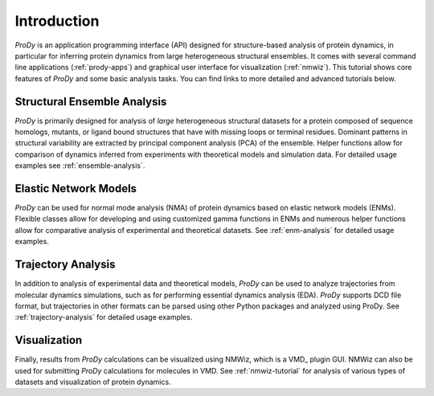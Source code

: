 Introduction
===============================================================================

*ProDy* is an application programming interface (API) designed for
structure-based analysis of protein dynamics, in particular for inferring
protein dynamics from large heterogeneous structural ensembles.  It comes with
several command line applications (:ref:`prody-apps`) and graphical user
interface for visualization (:ref:`nmwiz`).  This tutorial shows core
features of *ProDy* and some basic analysis tasks.  You can find links to more
detailed and advanced tutorials below.


Structural Ensemble Analysis
-------------------------------------------------------------------------------

*ProDy* is primarily designed for analysis of *large* heterogeneous structural
datasets for a protein composed of sequence homologs, mutants, or ligand bound
structures that have with missing loops or terminal residues.  Dominant
patterns in structural variability are extracted by principal component
analysis (PCA) of the ensemble.  Helper functions allow for comparison of
dynamics inferred from experiments with theoretical models and simulation
data.  For detailed usage examples see :ref:`ensemble-analysis`.


Elastic Network Models
-------------------------------------------------------------------------------

*ProDy* can be used for normal mode analysis (NMA) of protein dynamics based
on elastic network models (ENMs).  Flexible classes allow for developing and
using customized gamma functions in ENMs and numerous helper functions allow
for comparative analysis of experimental and theoretical datasets.  See
:ref:`enm-analysis` for detailed usage examples.


Trajectory Analysis
-------------------------------------------------------------------------------

In addition to analysis of experimental data and theoretical models, *ProDy*
can be used to analyze trajectories from molecular dynamics simulations, such
as for performing essential dynamics analysis (EDA).  *ProDy* supports DCD
file format, but trajectories in other formats can be parsed using other
Python packages and analyzed using ProDy.  See :ref:`trajectory-analysis`
for detailed usage examples.


Visualization
-------------------------------------------------------------------------------

Finally, results from *ProDy* calculations can be visualized using NMWiz,
which is a VMD_ plugin GUI. NMWiz can also be used for submitting *ProDy*
calculations for molecules in VMD.  See :ref:`nmwiz-tutorial` for analysis
of various types of datasets and visualization of protein dynamics.
